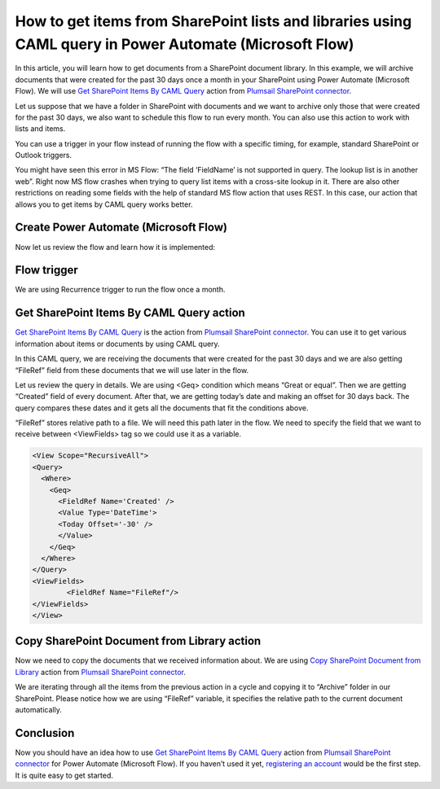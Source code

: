 How to get items from SharePoint lists and libraries using CAML query in Power Automate (Microsoft Flow)
=======================================================================================
In this article, you will learn how to get documents from a SharePoint document library. 
In this example, we will archive documents that were created for the past 30 days once a month in your SharePoint using Power Automate (Microsoft Flow). 
We will use `Get SharePoint Items By CAML Query`_ action from `Plumsail SharePoint connector`_.

Let us suppose that we have a folder in SharePoint with documents and we want to archive only those that were created for the past 30 days, we also want to schedule this flow to run every month. 
You can also use this action to work with lists and items.

You can use a trigger in your flow instead of running the flow with a specific timing, for example, standard SharePoint or Outlook triggers.

You might have seen this error in MS Flow: “The field ‘FieldName’ is not supported in query. The lookup list is in another web”. Right now MS flow crashes when trying to query list items with a cross-site lookup in it. 
There are also other restrictions on reading some fields with the help of standard MS flow action that uses REST. 
In this case, our action that allows you to get items by CAML query works better.

Create Power Automate (Microsoft Flow)
~~~~~~~~~~~~~~~~~~~~~
Now let us review the flow and learn how it is implemented:

|flow|

Flow trigger
~~~~~~~~~~~~
We are using Recurrence trigger to run the flow once a month.

|flow-trigger|

Get SharePoint Items By CAML Query action
~~~~~~~~~~~~~~~~~~~~~~~~~~~~~~~~~~~~~~~~~
`Get SharePoint Items By CAML Query`_ is the action from `Plumsail SharePoint connector`_. You can use it to get various information about items or documents by using CAML query.

|flow-get-items-using-CAML-action|

In this CAML query, we are receiving the documents that were created for the past 30 days and we are also getting “FileRef” field from these documents that we will use later in the flow.

Let us review the query in details. We are using <Geq> condition which means “Great or equal”. Then we are getting “Created” field of every document. 
After that, we are getting today’s date and making an offset for 30 days back. The query compares these dates and it gets all the documents that fit the conditions above.

“FileRef” stores relative path to a file. We will need this path later in the flow. We need to specify the field that we want to receive between <ViewFields> tag so we could use it as a variable.

.. code:: html

  <View Scope="RecursiveAll">
  <Query>
    <Where>
      <Geq>
        <FieldRef Name='Created' />
        <Value Type='DateTime'>
        <Today Offset='-30' />
        </Value>
      </Geq>
    </Where>
  </Query>
  <ViewFields>
          <FieldRef Name="FileRef"/>
  </ViewFields>
  </View>

Copy SharePoint Document from Library action
~~~~~~~~~~~~~~~~~~~~~~~~~~~~~~~~~~~~~~~~~~~~
Now we need to copy the documents that we received information about. We are using `Copy SharePoint Document from Library`_ action from `Plumsail SharePoint connector`_. 

|flow-copy-document-action|

We are iterating through all the items from the previous action in a cycle and copying it to “Archive” folder in our SharePoint. 
Please notice how we are using “FileRef” variable, it specifies the relative path to the current document automatically.

Conclusion
~~~~~~~~~~
Now you should have an idea how to use `Get SharePoint Items By CAML Query`_ action from `Plumsail SharePoint connector`_ for Power Automate (Microsoft Flow). 
If you haven’t used it yet, `registering an account`_ would be the first step. It is quite easy to get started.





.. _Get SharePoint Items By CAML Query: ../../actions/sharepoint-processing.html#get-sharepoint-items-by-caml-query
.. _Plumsail SharePoint connector: https://plumsail.com/actions/sharepoint/
.. _Copy SharePoint Document from Library: ../../actions/sharepoint-processing.html#copy-sharepoint-document-from-library
.. _registering an account: ../../../getting-started/sign-up.html

.. |flow| image:: ../../../_static/img/flow/sharepoint/get-items-using-CAML-flow.png
.. |flow-trigger| image:: ../../../_static/img/flow/sharepoint/get-items-using-CAML-trigger.png
.. |flow-get-items-using-CAML-action| image:: ../../../_static/img/flow/sharepoint/get-items-using-CAML-action.png
.. |flow-copy-document-action| image:: ../../../_static/img/flow/sharepoint/get-items-using-CAML-copy-document-action.png